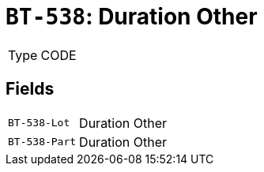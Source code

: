 = `BT-538`: Duration Other
:navtitle: Business Terms

[horizontal]
Type:: CODE

== Fields
[horizontal]
  `BT-538-Lot`:: Duration Other
  `BT-538-Part`:: Duration Other
